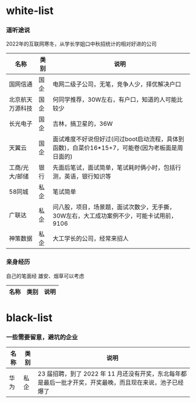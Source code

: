 * white-list

*** 道听途说

2022年的互联网寒冬，从学长学姐口中秋招统计的相对好进的公司

|名称|类别|说明|
|---|---|---|
|国网信通|国企|电网二级子公司，无笔，竞争人少，择优解决户口|
|北京航天万源科技|国企|何同学推荐，30W左右，有户口，知道的人可能比较少|
|长光电子|国企|吉林，搞卫星的，36W|
|天翼云|国企|面试难度不好说但好过(问过boot启动流程，具体到函数)，白菜价16*15+7，可能卷(因为老板面是周日面的)|
|工商/光大/邮储|银行|先面后笔试，面试简单，笔试耗时俩小时，包括行测，英语，银行知识等|
|58同城|私企|笔试简单|
|广联达|私企|问八股，项目，场景题，面试次数少，无手撕，30W左右，大工成功案例不少，可能卡试用前，9106|
|神策数据|私企|大工学长的公司，经常来招人|

*** 亲身经历

自己的笔面经
雄安、烟草可以考虑
|名称|类别|说明|
|---|---|---|

* black-list
*** 一些需要留意，避坑的企业
|名称|类别|说明|
|---|---|---|
|华为|私企|23 届招聘，到了 2022 年 11 月还没有开奖，东北每年都是最后一批才开奖，开奖最晚，而且现在来说，池子已经爆了   |    
